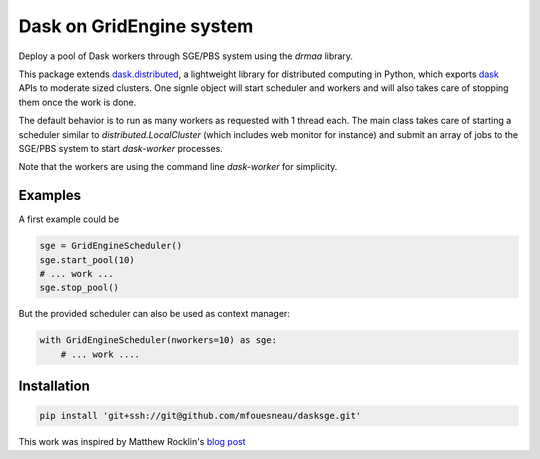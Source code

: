 Dask on GridEngine system
=========================

Deploy a pool of Dask workers through SGE/PBS system using the `drmaa` library.

This package extends `dask.distributed`_, a lightweight library for distributed
computing in Python, which  exports `dask`_ APIs to moderate sized clusters.
One signle object will start scheduler and workers and will also takes care of
stopping them once the work is done.

The default behavior is to run as many workers as requested with 1 thread each.
The main class takes care of starting a scheduler similar to
`distributed.LocalCluster` (which includes web monitor for instance) and submit
an array of jobs to the SGE/PBS system to start `dask-worker` processes.

Note that the workers are using the command line `dask-worker` for simplicity.


Examples
--------

A first example could be

.. code:: python

    sge = GridEngineScheduler()
    sge.start_pool(10)
    # ... work ...
    sge.stop_pool()

But the provided scheduler can also be used as context manager:

.. code:: python

    with GridEngineScheduler(nworkers=10) as sge:
        # ... work ....

Installation
------------

.. code::

    pip install 'git+ssh://git@github.com/mfouesneau/dasksge.git'


This work was inspired by Matthew Rocklin's `blog post`_

.. _dask : https://dask.readthedocs.io/en/latest/
.. _dask.distributed : https://distributed.readthedocs.io/en/latest/
.. _blog post : http://matthewrocklin.com/blog/work/2016/02/26/dask-distributed-part-3
